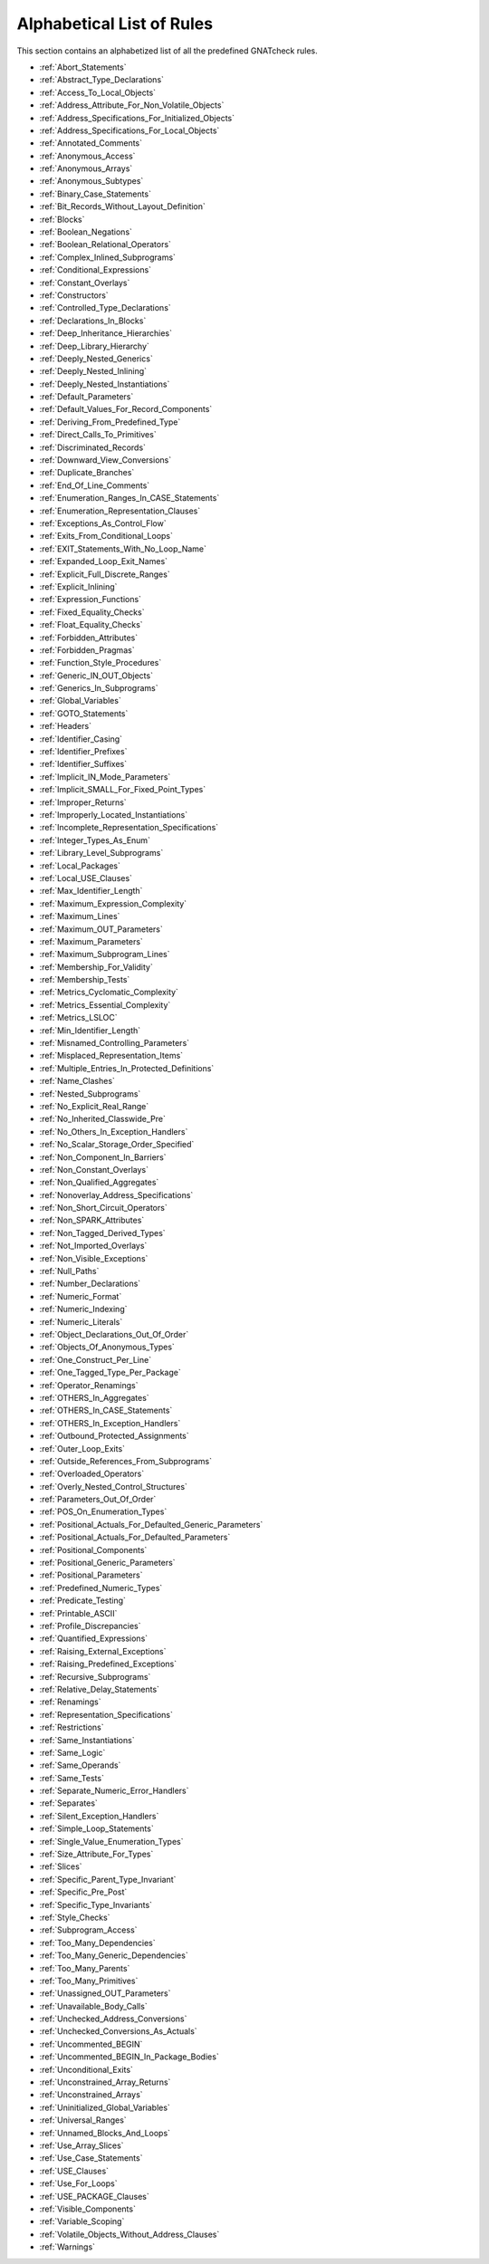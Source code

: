 .. _List_of_Rules:

**************************
Alphabetical List of Rules
**************************

This section contains an alphabetized list of all the predefined
GNATcheck rules.

* :ref:`Abort_Statements`
* :ref:`Abstract_Type_Declarations`
* :ref:`Access_To_Local_Objects`
* :ref:`Address_Attribute_For_Non_Volatile_Objects`
* :ref:`Address_Specifications_For_Initialized_Objects`
* :ref:`Address_Specifications_For_Local_Objects`
* :ref:`Annotated_Comments`
* :ref:`Anonymous_Access`
* :ref:`Anonymous_Arrays`
* :ref:`Anonymous_Subtypes`
* :ref:`Binary_Case_Statements`
* :ref:`Bit_Records_Without_Layout_Definition`
* :ref:`Blocks`
* :ref:`Boolean_Negations`
* :ref:`Boolean_Relational_Operators`
* :ref:`Complex_Inlined_Subprograms`
* :ref:`Conditional_Expressions`
* :ref:`Constant_Overlays`
* :ref:`Constructors`
* :ref:`Controlled_Type_Declarations`
* :ref:`Declarations_In_Blocks`
* :ref:`Deep_Inheritance_Hierarchies`
* :ref:`Deep_Library_Hierarchy`
* :ref:`Deeply_Nested_Generics`
* :ref:`Deeply_Nested_Inlining`
* :ref:`Deeply_Nested_Instantiations`
* :ref:`Default_Parameters`
* :ref:`Default_Values_For_Record_Components`
* :ref:`Deriving_From_Predefined_Type`
* :ref:`Direct_Calls_To_Primitives`
* :ref:`Discriminated_Records`
* :ref:`Downward_View_Conversions`
* :ref:`Duplicate_Branches`
* :ref:`End_Of_Line_Comments`
* :ref:`Enumeration_Ranges_In_CASE_Statements`
* :ref:`Enumeration_Representation_Clauses`
* :ref:`Exceptions_As_Control_Flow`
* :ref:`Exits_From_Conditional_Loops`
* :ref:`EXIT_Statements_With_No_Loop_Name`
* :ref:`Expanded_Loop_Exit_Names`
* :ref:`Explicit_Full_Discrete_Ranges`
* :ref:`Explicit_Inlining`
* :ref:`Expression_Functions`
* :ref:`Fixed_Equality_Checks`
* :ref:`Float_Equality_Checks`
* :ref:`Forbidden_Attributes`
* :ref:`Forbidden_Pragmas`
* :ref:`Function_Style_Procedures`
* :ref:`Generic_IN_OUT_Objects`
* :ref:`Generics_In_Subprograms`
* :ref:`Global_Variables`
* :ref:`GOTO_Statements`
* :ref:`Headers`
* :ref:`Identifier_Casing`
* :ref:`Identifier_Prefixes`
* :ref:`Identifier_Suffixes`
* :ref:`Implicit_IN_Mode_Parameters`
* :ref:`Implicit_SMALL_For_Fixed_Point_Types`
* :ref:`Improper_Returns`
* :ref:`Improperly_Located_Instantiations`
* :ref:`Incomplete_Representation_Specifications`
* :ref:`Integer_Types_As_Enum`
* :ref:`Library_Level_Subprograms`
* :ref:`Local_Packages`
* :ref:`Local_USE_Clauses`
* :ref:`Max_Identifier_Length`
* :ref:`Maximum_Expression_Complexity`
* :ref:`Maximum_Lines`
* :ref:`Maximum_OUT_Parameters`
* :ref:`Maximum_Parameters`
* :ref:`Maximum_Subprogram_Lines`
* :ref:`Membership_For_Validity`
* :ref:`Membership_Tests`
* :ref:`Metrics_Cyclomatic_Complexity`
* :ref:`Metrics_Essential_Complexity`
* :ref:`Metrics_LSLOC`
* :ref:`Min_Identifier_Length`
* :ref:`Misnamed_Controlling_Parameters`
* :ref:`Misplaced_Representation_Items`
* :ref:`Multiple_Entries_In_Protected_Definitions`
* :ref:`Name_Clashes`
* :ref:`Nested_Subprograms`
* :ref:`No_Explicit_Real_Range`
* :ref:`No_Inherited_Classwide_Pre`
* :ref:`No_Others_In_Exception_Handlers`
* :ref:`No_Scalar_Storage_Order_Specified`
* :ref:`Non_Component_In_Barriers`
* :ref:`Non_Constant_Overlays`
* :ref:`Non_Qualified_Aggregates`
* :ref:`Nonoverlay_Address_Specifications`
* :ref:`Non_Short_Circuit_Operators`
* :ref:`Non_SPARK_Attributes`
* :ref:`Non_Tagged_Derived_Types`
* :ref:`Not_Imported_Overlays`
* :ref:`Non_Visible_Exceptions`
* :ref:`Null_Paths`
* :ref:`Number_Declarations`
* :ref:`Numeric_Format`
* :ref:`Numeric_Indexing`
* :ref:`Numeric_Literals`
* :ref:`Object_Declarations_Out_Of_Order`
* :ref:`Objects_Of_Anonymous_Types`
* :ref:`One_Construct_Per_Line`
* :ref:`One_Tagged_Type_Per_Package`
* :ref:`Operator_Renamings`
* :ref:`OTHERS_In_Aggregates`
* :ref:`OTHERS_In_CASE_Statements`
* :ref:`OTHERS_In_Exception_Handlers`
* :ref:`Outbound_Protected_Assignments`
* :ref:`Outer_Loop_Exits`
* :ref:`Outside_References_From_Subprograms`
* :ref:`Overloaded_Operators`
* :ref:`Overly_Nested_Control_Structures`
* :ref:`Parameters_Out_Of_Order`
* :ref:`POS_On_Enumeration_Types`
* :ref:`Positional_Actuals_For_Defaulted_Generic_Parameters`
* :ref:`Positional_Actuals_For_Defaulted_Parameters`
* :ref:`Positional_Components`
* :ref:`Positional_Generic_Parameters`
* :ref:`Positional_Parameters`
* :ref:`Predefined_Numeric_Types`
* :ref:`Predicate_Testing`
* :ref:`Printable_ASCII`
* :ref:`Profile_Discrepancies`
* :ref:`Quantified_Expressions`
* :ref:`Raising_External_Exceptions`
* :ref:`Raising_Predefined_Exceptions`
* :ref:`Recursive_Subprograms`
* :ref:`Relative_Delay_Statements`
* :ref:`Renamings`
* :ref:`Representation_Specifications`
* :ref:`Restrictions`
* :ref:`Same_Instantiations`
* :ref:`Same_Logic`
* :ref:`Same_Operands`
* :ref:`Same_Tests`
* :ref:`Separate_Numeric_Error_Handlers`
* :ref:`Separates`
* :ref:`Silent_Exception_Handlers`
* :ref:`Simple_Loop_Statements`
* :ref:`Single_Value_Enumeration_Types`
* :ref:`Size_Attribute_For_Types`
* :ref:`Slices`
* :ref:`Specific_Parent_Type_Invariant`
* :ref:`Specific_Pre_Post`
* :ref:`Specific_Type_Invariants`
* :ref:`Style_Checks`
* :ref:`Subprogram_Access`
* :ref:`Too_Many_Dependencies`
* :ref:`Too_Many_Generic_Dependencies`
* :ref:`Too_Many_Parents`
* :ref:`Too_Many_Primitives`
* :ref:`Unassigned_OUT_Parameters`
* :ref:`Unavailable_Body_Calls`
* :ref:`Unchecked_Address_Conversions`
* :ref:`Unchecked_Conversions_As_Actuals`
* :ref:`Uncommented_BEGIN`
* :ref:`Uncommented_BEGIN_In_Package_Bodies`
* :ref:`Unconditional_Exits`
* :ref:`Unconstrained_Array_Returns`
* :ref:`Unconstrained_Arrays`
* :ref:`Uninitialized_Global_Variables`
* :ref:`Universal_Ranges`
* :ref:`Unnamed_Blocks_And_Loops`
* :ref:`Use_Array_Slices`
* :ref:`Use_Case_Statements`
* :ref:`USE_Clauses`
* :ref:`Use_For_Loops`
* :ref:`USE_PACKAGE_Clauses`
* :ref:`Visible_Components`
* :ref:`Variable_Scoping`
* :ref:`Volatile_Objects_Without_Address_Clauses`
* :ref:`Warnings`
